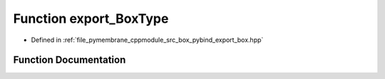 .. _exhale_function_pybind__export__box_8hpp_1a817a03bbe921ee0d08ecfe738d9dcca1:

Function export_BoxType
=======================

- Defined in :ref:`file_pymembrane_cppmodule_src_box_pybind_export_box.hpp`


Function Documentation
----------------------


.. doxygenfunction:: export_BoxType(py::module&)
   :project: pymembrane
